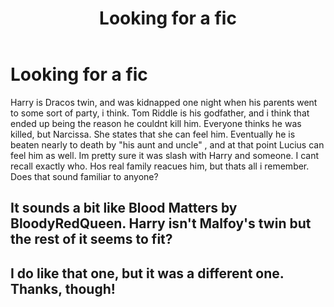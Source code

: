 #+TITLE: Looking for a fic

* Looking for a fic
:PROPERTIES:
:Author: missmagillicuddy88
:Score: 3
:DateUnix: 1591740717.0
:DateShort: 2020-Jun-10
:FlairText: What's That Fic?
:END:
Harry is Dracos twin, and was kidnapped one night when his parents went to some sort of party, i think. Tom Riddle is his godfather, and i think that ended up being the reason he couldnt kill him. Everyone thinks he was killed, but Narcissa. She states that she can feel him. Eventually he is beaten nearly to death by "his aunt and uncle" , and at that point Lucius can feel him as well. Im pretty sure it was slash with Harry and someone. I cant recall exactly who. Hos real family reacues him, but thats all i remember. Does that sound familiar to anyone?


** It sounds a bit like Blood Matters by BloodyRedQueen. Harry isn't Malfoy's twin but the rest of it seems to fit?
:PROPERTIES:
:Author: lulabellatine
:Score: 1
:DateUnix: 1591741875.0
:DateShort: 2020-Jun-10
:END:


** I do like that one, but it was a different one. Thanks, though!
:PROPERTIES:
:Author: missmagillicuddy88
:Score: 1
:DateUnix: 1592011864.0
:DateShort: 2020-Jun-13
:END:

